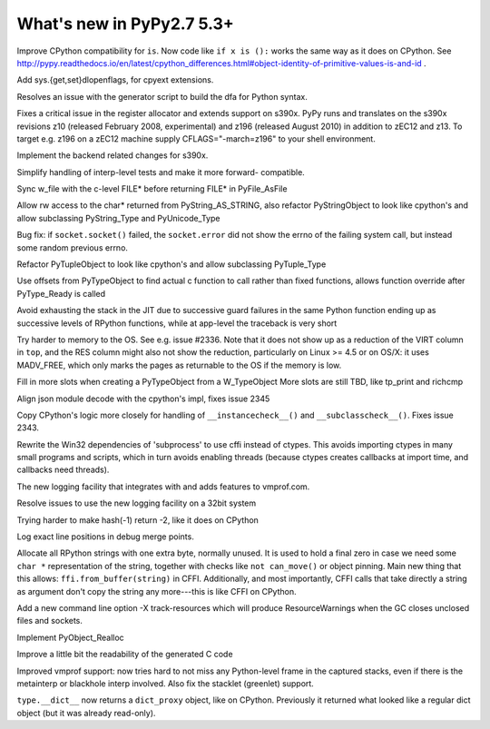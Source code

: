 =========================
What's new in PyPy2.7 5.3+
=========================

.. this is a revision shortly after release-pypy2.7-v5.3
.. startrev: 873218a739f1

.. 418b05f95db5
Improve CPython compatibility for ``is``. Now code like ``if x is ():``
works the same way as it does on CPython.  See http://pypy.readthedocs.io/en/latest/cpython_differences.html#object-identity-of-primitive-values-is-and-id .

.. pull request #455
Add sys.{get,set}dlopenflags, for cpyext extensions.

.. branch: fix-gen-dfa

Resolves an issue with the generator script to build the dfa for Python syntax.

.. branch: z196-support

Fixes a critical issue in the register allocator and extends support on s390x.
PyPy runs and translates on the s390x revisions z10 (released February 2008, experimental)
and z196 (released August 2010) in addition to zEC12 and z13.
To target e.g. z196 on a zEC12 machine supply CFLAGS="-march=z196" to your shell environment.

.. branch: s390x-5.3-catchup

Implement the backend related changes for s390x.

.. branch: incminimark-ll_assert
.. branch: vmprof-openbsd

.. branch: testing-cleanup

Simplify handling of interp-level tests and make it more forward-
compatible.

.. branch: pyfile-tell
Sync w_file with the c-level FILE* before returning FILE* in PyFile_AsFile

.. branch: rw-PyString_AS_STRING
Allow rw access to the char* returned from PyString_AS_STRING, also refactor
PyStringObject to look like cpython's and allow subclassing PyString_Type and
PyUnicode_Type

.. branch: save_socket_errno

Bug fix: if ``socket.socket()`` failed, the ``socket.error`` did not show
the errno of the failing system call, but instead some random previous
errno.

.. branch: PyTuple_Type-subclass

Refactor PyTupleObject to look like cpython's and allow subclassing 
PyTuple_Type

.. branch: call-via-pyobj

Use offsets from PyTypeObject to find actual c function to call rather than
fixed functions, allows function override after PyType_Ready is called

.. branch: issue2335

Avoid exhausting the stack in the JIT due to successive guard
failures in the same Python function ending up as successive levels of
RPython functions, while at app-level the traceback is very short

.. branch: use-madv-free

Try harder to memory to the OS.  See e.g. issue #2336.  Note that it does
not show up as a reduction of the VIRT column in ``top``, and the RES
column might also not show the reduction, particularly on Linux >= 4.5 or
on OS/X: it uses MADV_FREE, which only marks the pages as returnable to
the OS if the memory is low.

.. branch: cpyext-slotdefs2

Fill in more slots when creating a PyTypeObject from a W_TypeObject
More slots are still TBD, like tp_print and richcmp

.. branch: json-surrogates

Align json module decode with the cpython's impl, fixes issue 2345

.. branch: issue2343

Copy CPython's logic more closely for handling of ``__instancecheck__()``
and ``__subclasscheck__()``.  Fixes issue 2343.

.. branch: msvcrt-cffi

Rewrite the Win32 dependencies of 'subprocess' to use cffi instead
of ctypes. This avoids importing ctypes in many small programs and
scripts, which in turn avoids enabling threads (because ctypes
creates callbacks at import time, and callbacks need threads).

.. branch: new-jit-log

The new logging facility that integrates with and adds features to vmprof.com.

.. branch: jitlog-32bit

Resolve issues to use the new logging facility on a 32bit system

.. branch: ep2016sprint

Trying harder to make hash(-1) return -2, like it does on CPython

.. branch: jitlog-exact-source-lines

Log exact line positions in debug merge points.

.. branch: null_byte_after_str

Allocate all RPython strings with one extra byte, normally unused.
It is used to hold a final zero in case we need some ``char *``
representation of the string, together with checks like ``not
can_move()`` or object pinning. Main new thing that this allows:
``ffi.from_buffer(string)`` in CFFI.  Additionally, and most
importantly, CFFI calls that take directly a string as argument don't
copy the string any more---this is like CFFI on CPython.

.. branch: resource_warning

Add a new command line option -X track-resources which will produce
ResourceWarnings when the GC closes unclosed files and sockets.

.. branch: cpyext-realloc

Implement PyObject_Realloc

.. branch: inline-blocks

Improve a little bit the readability of the generated C code

.. branch: improve-vmprof-testing

Improved vmprof support: now tries hard to not miss any Python-level
frame in the captured stacks, even if there is the metainterp or
blackhole interp involved.  Also fix the stacklet (greenlet) support.

.. branch: py2-mappingproxy

``type.__dict__`` now returns a ``dict_proxy`` object, like on CPython.
Previously it returned what looked like a regular dict object (but it
was already read-only).
